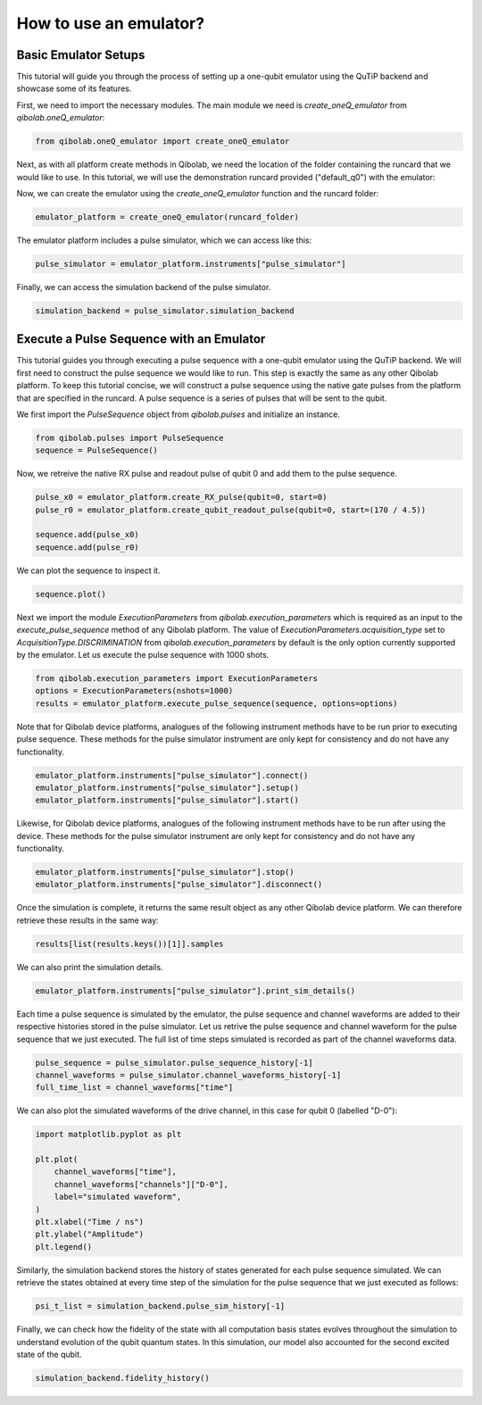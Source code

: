 .. _tutorials_emulator:

How to use an emulator?
=======================
Basic Emulator Setups
---------------------

This tutorial will guide you through the process of setting up a one-qubit emulator using the QuTiP backend and showcase some of its features.

First, we need to import the necessary modules. The main module we need is `create_oneQ_emulator` from `qibolab.oneQ_emulator`:

.. code-block:: python

    from qibolab.oneQ_emulator import create_oneQ_emulator

Next, as with all platform create methods in Qibolab, we need the location of the folder containing the runcard that we would like to use. In this tutorial, we will use the demonstration runcard provided ("default_q0") with the emulator:

.. code-block:: python
    from qibolab.instruments.simulator import emulator_test
    runcard_folder = f"{emulator_test.__path__[0]}/default_q0"

Now, we can create the emulator using the `create_oneQ_emulator` function and the runcard folder:

.. code-block:: python

    emulator_platform = create_oneQ_emulator(runcard_folder)

The emulator platform includes a pulse simulator, which we can access like this:

.. code-block:: python

    pulse_simulator = emulator_platform.instruments["pulse_simulator"]

Finally, we can access the simulation backend of the pulse simulator.

.. code-block:: python

    simulation_backend = pulse_simulator.simulation_backend


Execute a Pulse Sequence with an Emulator
-----------------------------------------

This tutorial guides you through executing a pulse sequence with a one-qubit emulator using the QuTiP backend. We will first need to construct the pulse sequence we would like to run. This step is exactly the same as any other Qibolab platform. To keep this tutorial concise, we will construct a pulse sequence using the native gate  pulses from the platform that are specified in the runcard. A pulse sequence is a series of pulses that will be sent to the qubit.

We first import the `PulseSequence` object from `qibolab.pulses` and initialize an instance.

.. code-block:: python

    from qibolab.pulses import PulseSequence
    sequence = PulseSequence()

Now, we retreive the native RX pulse and readout pulse of qubit 0 and add them to the pulse sequence.

.. code-block:: python

    pulse_x0 = emulator_platform.create_RX_pulse(qubit=0, start=0)
    pulse_r0 = emulator_platform.create_qubit_readout_pulse(qubit=0, start=(170 / 4.5))

    sequence.add(pulse_x0)
    sequence.add(pulse_r0)

We can plot the sequence to inspect it.

.. code-block:: python

    sequence.plot()
    
.. image:: emulator/pulse_sequence.png
    :width: 800
    :align: center

Next we import the module `ExecutionParameters` from `qibolab.execution_parameters` which is required as an input to the `execute_pulse_sequence` method of any Qibolab platform. The value of `ExecutionParameters.acquisition_type` set to `AcquisitionType.DISCRIMINATION` from `qibolab.execution_parameters` by default is the only option currently supported by the emulator. Let us execute the pulse sequence with 1000 shots.

.. code-block:: python

    from qibolab.execution_parameters import ExecutionParameters
    options = ExecutionParameters(nshots=1000)
    results = emulator_platform.execute_pulse_sequence(sequence, options=options)

Note that for Qibolab device platforms, analogues of the following instrument methods have to be run prior to executing pulse sequence. These methods for the pulse simulator instrument are only kept for consistency and do not have any functionality.


.. code-block:: python

    emulator_platform.instruments["pulse_simulator"].connect()
    emulator_platform.instruments["pulse_simulator"].setup()
    emulator_platform.instruments["pulse_simulator"].start()

Likewise, for Qibolab device platforms, analogues of the following instrument methods have to be run after using the device. These methods for the pulse simulator instrument are only kept for consistency and do not have any functionality.

.. code-block:: python

    emulator_platform.instruments["pulse_simulator"].stop()
    emulator_platform.instruments["pulse_simulator"].disconnect()

Once the simulation is complete, it returns the same result object as any other Qibolab device platform. We can therefore retrieve these results in the same way:

.. code-block:: python

    results[list(results.keys())[1]].samples

We can also print the simulation details.

.. code-block:: python

    emulator_platform.instruments["pulse_simulator"].print_sim_details()
    
Each time a pulse sequence is simulated by the emulator, the pulse sequence and channel waveforms are added to their respective histories stored in the pulse simulator. Let us retrive the pulse sequence and channel waveform for the pulse sequence that we just executed. The full list of time steps simulated is recorded as part of the channel waveforms data.

.. code-block:: python

    pulse_sequence = pulse_simulator.pulse_sequence_history[-1]
    channel_waveforms = pulse_simulator.channel_waveforms_history[-1]
    full_time_list = channel_waveforms["time"]

We can also plot the simulated waveforms of the drive channel, in this case for qubit 0 (labelled "D-0"):

.. code-block:: python

    import matplotlib.pyplot as plt

    plt.plot(
        channel_waveforms["time"],
        channel_waveforms["channels"]["D-0"],
        label="simulated waveform",
    )
    plt.xlabel("Time / ns")
    plt.ylabel("Amplitude")
    plt.legend()

.. image:: emulator/simulated_waveform.png
    :width: 500
    :align: center

Similarly, the simulation backend stores the history of states generated for each pulse sequence simulated. We can retrieve the states obtained at every time step of the simulation for the pulse sequence that we just executed as follows:

.. code-block:: python

    psi_t_list = simulation_backend.pulse_sim_history[-1]

Finally, we can check how the fidelity of the state with all computation basis states evolves throughout the simulation to understand evolution of the qubit quantum states. In this simulation, our model also accounted for the second excited state of the qubit.

.. code-block:: python

    simulation_backend.fidelity_history()

.. image:: emulator/fidelity_history.png
    :width: 500
    :align: center

